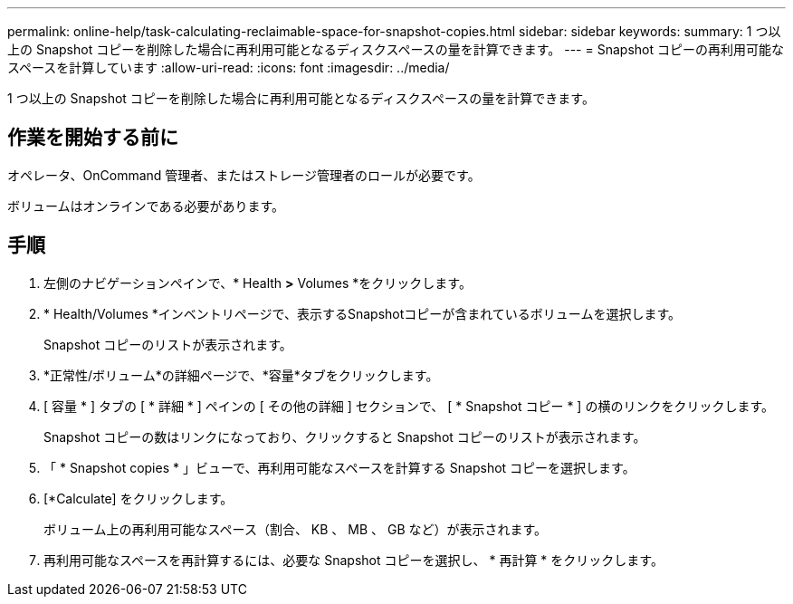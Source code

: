 ---
permalink: online-help/task-calculating-reclaimable-space-for-snapshot-copies.html 
sidebar: sidebar 
keywords:  
summary: 1 つ以上の Snapshot コピーを削除した場合に再利用可能となるディスクスペースの量を計算できます。 
---
= Snapshot コピーの再利用可能なスペースを計算しています
:allow-uri-read: 
:icons: font
:imagesdir: ../media/


[role="lead"]
1 つ以上の Snapshot コピーを削除した場合に再利用可能となるディスクスペースの量を計算できます。



== 作業を開始する前に

オペレータ、OnCommand 管理者、またはストレージ管理者のロールが必要です。

ボリュームはオンラインである必要があります。



== 手順

. 左側のナビゲーションペインで、* Health *>* Volumes *をクリックします。
. * Health/Volumes *インベントリページで、表示するSnapshotコピーが含まれているボリュームを選択します。
+
Snapshot コピーのリストが表示されます。

. *正常性/ボリューム*の詳細ページで、*容量*タブをクリックします。
. [ 容量 * ] タブの [ * 詳細 * ] ペインの [ その他の詳細 ] セクションで、 [ * Snapshot コピー * ] の横のリンクをクリックします。
+
Snapshot コピーの数はリンクになっており、クリックすると Snapshot コピーのリストが表示されます。

. 「 * Snapshot copies * 」ビューで、再利用可能なスペースを計算する Snapshot コピーを選択します。
. [*Calculate] をクリックします。
+
ボリューム上の再利用可能なスペース（割合、 KB 、 MB 、 GB など）が表示されます。

. 再利用可能なスペースを再計算するには、必要な Snapshot コピーを選択し、 * 再計算 * をクリックします。

